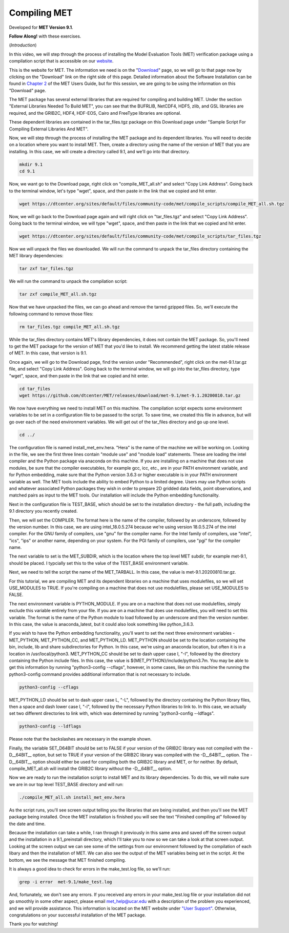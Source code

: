 .. _met_installation:

Compiling MET
=============

.. raw:: html

  <iframe width="560" height="315" src="https://youtu.be/tqyYVFh6vlc" frameborder="0" allow="accelerometer; autoplay; encrypted-media; gyroscope; picture-in-picture" allowfullscreen></iframe>

Developed for **MET Version 9.1**.

**Follow Along!** with these exercises.

(*Introduction*)

In this video, we will step through the process of installing the Model Evaluation Tools (MET) verification package using a compilation script that is accessible on our `website <https://dtcenter.org/community-code/model-evaluation-tools-met>`_.  

This is the website for MET. The information we need is on the "`Download <https://dtcenter.org/community-code/model-evaluation-tools-met/download>`_" page, so we will go to that page now by clicking on the "Download" link on the right side of this page.  Detailed information about the Software Installation can be found in `Chapter 2 <https://dtcenter.github.io/MET/Users_Guide/installation.html>`_ of the MET Users Guide, but for this session, we are going to be using the information on this "Download" page.

The MET package has several external libraries that are required for compiling and building MET.  Under the section "External Libraries Needed To Build MET", you can see that the BUFRLIB, NetCDF4, HDF5, zlib, and GSL libraries are required, and the GRIB2C, HDF4, HDF-EOS, Cairo and FreeType libraries are optional.

These dependent libraries are contained in the tar_files.tgz package on this Download page under "Sample Script For Compiling External Libraries And MET". 

Now, we will step through the process of installing the MET package and its dependent libraries.  You will need to decide on a location where you want to install MET.   Then, create a directory using the name of the version of MET that you are installing.  In this case, we will create a directory called 9.1, and we'll go into that directory.

.. code-block::

      mkdir 9.1
      cd 9.1
      
Now, we want go to the Download page, right click on "compile_MET_all.sh" and select "Copy Link Address".  Going back to the terminal window, let's type "wget", space, and then paste in the link that we copied and hit enter.

.. code-block::

   wget https://dtcenter.org/sites/default/files/community-code/met/compile_scripts/compile_MET_all.sh.tgz

Now, we will go back to the Download page again and will right click on "tar_files.tgz" and select "Copy Link Address".  Going back to the terminal window, we will type "wget", space, and then paste in the link that we copied and hit enter.

.. code-block::

   wget https://dtcenter.org/sites/default/files/community-code/met/compile_scripts/tar_files.tgz

Now we will unpack the files we downloaded.  We will run the command to unpack the tar_files directory containing the MET library dependencies:

.. code-block::

  tar zxf tar_files.tgz


We will run the command to unpack the compilation script:

.. code-block::

  tar zxf compile_MET_all.sh.tgz 


Now that we have unpacked the files, we can go ahead and remove the tarred gzipped files. So, we'll execute the following command to remove those files:

.. code-block::

  rm tar_files.tgz compile_MET_all.sh.tgz


While the tar_files directory contains MET's library dependencies, it does not contain the MET package.  So, you'll need to get the MET package for the version of MET that you'd like to install. We recommend getting the latest stable release of MET.  In this case, that version is 9.1.

Once again, we will go to the Download page, find the version under "Recommended", right click on the met-9.1.tar.gz file, and select "Copy Link Address". Going back to the terminal window, we will go into the tar_files directory, type "wget", space, and then paste in the link that we copied and hit enter.

.. code-block::

   cd tar_files
   wget https://github.com/dtcenter/MET/releases/download/met-9.1/met-9.1.20200810.tar.gz

We now have everything we need to install MET on this machine.  The compilation script expects some environment variables to be set in a configuration file to be passed to the script. To save time, we created this file in advance, but will go over each of the need environment variables.  We will get out of the tar_files directory and go up one level.

.. code-block::

   cd ../

The configuration file is named install_met_env.hera.  "Hera" is the name of the machine we will be working on.  Looking in the file, we see the first three lines contain "module use" and "module load" statements.  These are loading the intel compiler and the Python package via anaconda on this machine.  If you are installing on a machine that does not use modules, be sure that the compiler executables, for example gcc, icc, etc., are in your PATH environment variable, and for Python embedding, make sure that the Python version 3.6.3 or higher executable is in your PATH environment variable as well.  The MET tools include the ability to embed Python to a limited degree.  Users may use Python scripts and whatever associated Python packages they wish in order to prepare 2D gridded data fields, point observations, and matched pairs as input to the MET tools.  Our installation will include the Python embedding functionality.

Next in the configuration file is TEST_BASE, which should be set to the installation directory - the full path, including the 9.1 directory you recently created.  

Then, we will set the COMPILER.  The format here is the name of the compiler, followed by an underscore, followed by the version number.  In this case, we are using intel_18.0.5.274  because we're using version 18.0.5.274 of the intel compiler.  For the GNU family of compilers, use "gnu" for the compiler name.  For the Intel family of compilers, use "intel", "ics", "ips" or another name, depending on your system.  For the PGI family of compilers, use "pgi" for the compiler name.  

The next variable to set is the MET_SUBDIR, which is the location where the top level MET subdir, for example met-9.1, should be placed. I typcially set this to the value of the TEST_BASE environment variable. 

Next, we need to tell the script the name of the MET_TARBALL. In this case, the value is met-9.1.20200810.tar.gz.

For this tutorial, we are compiling MET and its dependent libraries on a machine that uses modulefiles, so we will set USE_MODULES to TRUE.  If you're compiling on a machine that does not use modulefiles, please set USE_MODULES to FALSE.

The next environment variable is PYTHON_MODULE.  If you are on a machine that does not use modulefiles, simply exclude this variable entirely from your file.  If you are on a machine that does use modulefiles, you will need to set this variable. The format is the name of the Python module to load followed by an underscore and then the version number.  In this case, the value is anaconda_latest, but it could also look something like python_3.6.3. 

If you wish to have the Python embedding functionality, you'll want to set the next three environment variables - MET_PYTHON, MET_PYTHON_CC, and MET_PYTHON_LD. MET_PYTHON should be set to the location containing the bin, include, lib and share subdirectories for Python.  In this case, we're using an anaconda location, but often it is in a location in /usr/local/python3.  MET_PYTHON_CC should be set to dash upper case I, "-I", followed by the directory containing the Python include files.  In this case, the value is ${MET_PYTHON}/include/python3.7m. You may be able to get this information by running "python3-config --cflags", however, in some cases, like on this machine the running the python3-config command provides additional information that is not necessary to include.

.. code-block::
   
   python3-config --cflags

MET_PYTHON_LD should be set to dash upper case L, "-L", followed by the directory containing the Python library files, then a space and dash lower case l, "-l", followed by the necessary Python libraries to link to. In this case, we actually set two different directories to link with, which was determined by running "python3-config --ldflags".

.. code-block::

   python3-config --ldflags

Please note that the backslashes are necessary in the example shown. 

Finally, the variable SET_D64BIT should be set to FALSE if your version of the GRIB2C library was not compiled with the -D__64BIT__ option, but set to TRUE if your version of the GRIB2C library was compiled with the -D__64BIT__ option. The -D__64BIT__ option should either be used for compiling both the GRIB2C library and MET, or for neither.  By default, compile_MET_all.sh will install the GRIB2C library without the -D__64BIT__ option.

Now we are ready to run the installation script to install MET and its library dependencies.  To do this, we will make sure we are in our top level TEST_BASE directory and will run:

.. code-block::

  ./compile_MET_all.sh install_met_env.hera

As the script runs, you'll see screen output telling you the libraries that are being installed, and then you'll see the MET package being installed.  Once the MET installation is finished you will see the text "Finished compiling at" followed by the date and time.

Because the installation can take a while, I ran through it previously in this same area and saved off the screen output and the installation in a 9.1_preinstall directory, which I'll take you to now so we can take a look at that screen output.  Looking at the screen output we can see some of the settings from our environment followed by the compilation of each libary and then the installation of MET.  We can also see the output of the MET variables being set in the script.  At the bottom, we see the message that MET finished compiling.


It is always a good idea to check for errors in the make_test.log file, so we'll run:

.. code-block::
  
  grep -i error  met-9.1/make_test.log

And, fortunately, we don't see any errors. If you received any errors in your make_test.log file or your installation did not go smoothly in some other aspect, please email met_help@ucar.edu with a description of the problem you experienced, and we will provide assistance.  This information is located on the MET website under `"User Support" <https://dtcenter.org/community-code/model-evaluation-tools-met/user-support>`_.  Otherwise, congratulations on your successful installation of the MET package.  

Thank you for watching!

